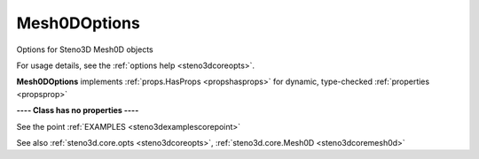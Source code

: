 .. _steno3dcoreoptsmesh0doptions:

Mesh0DOptions
=============

.. class:: steno3d.core.opts.Mesh0DOptions

Options for Steno3D Mesh0D objects

For usage details, see the :ref:`options help <steno3dcoreopts>`.

**Mesh0DOptions** implements :ref:`props.HasProps <propshasprops>` for dynamic, type-checked :ref:`properties <propsprop>`

**---- Class has no properties ----**



See the point :ref:`EXAMPLES <steno3dexamplescorepoint>`

See also :ref:`steno3d.core.opts <steno3dcoreopts>`, :ref:`steno3d.core.Mesh0D <steno3dcoremesh0d>`

